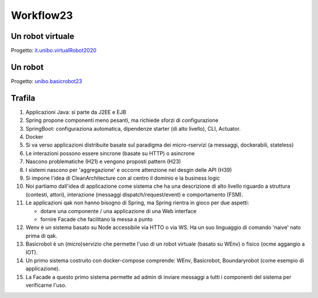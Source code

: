 .. role:: red 
.. role:: blue 
.. role:: brown 
.. role:: remark
.. role:: worktodo  

.. _it.unibo.virtualRobot2020: C:/Didattica2023/issLab2023/it.unibo.virtualRobot2020
.. _unibo.basicrobot23: C:/Didattica2023/issLab2023/unibo.basicrobot23




=============================
Workflow23
=============================


-----------------------------
Un robot virtuale
-----------------------------

Progetto: `it.unibo.virtualRobot2020`_

-----------------------------
Un robot 
-----------------------------


Progetto: `unibo.basicrobot23`_






-----------------------------
Trafila
-----------------------------

#. Applicazioni Java: si parte da J2EE e EJB
#. Spring propone componenti meno pesanti, ma richiede sforzi di configurazione
#. SpringBoot: configuraziona automatica, dipendenze starter (di alto livello), CLI, Actuator.
#. Docker
#. Si va verso applicazioni distribuite basate sul paradigma dei micro-rservizi (a messaggi, dockerabili, stateless)
#. Le interazioni possono essere sincrone (basate su HTTP) o asincrone 
#. Nascono problematiche (H21) e vengono proposti pattern (H23)
#. I sistemi nascono per 'aggregazione' e occorre attenzione nel desgin delle API (H39)
#. Si impone l'idea di CleanArchitecture con al centro il dominio e la business logic
#. Noi partiamo dall'idea di applicazione come sistema che ha una descrizione di alto livello riguardo a 
   struttura (contesti, attori), interazione (messaggi dispatch/request/event) e comportamento (FSM).
#. Le applicazioni qak non hanno bisogno di Spring, ma Spring rientra in gioco per due aspetti:
   
   - dotare una componente / una applicazione di una Web interface
   - fornire Facade che facilitano la messa a punto 
#. Wenv è un sistema basato su Node accessibile via HTTO o via WS. Ha un suo linguaggio di comando 'naive' nato prima di qak.
#. Basicrobot è un (micro)servizio che permette l'uso di un robot virtuale (basato su WEnv) o fisico (ocme aggangio a IOT).
#. Un primo sistema costruito con docker-compose comprende: WEnv, Basicrobot, Boundaryrobot (come esempio di applicazione).
#. La Facade a questo primo sistema permette ad admin di inviare messaggi  a tutti i componenti del sistema per verificarne
   l'uso.